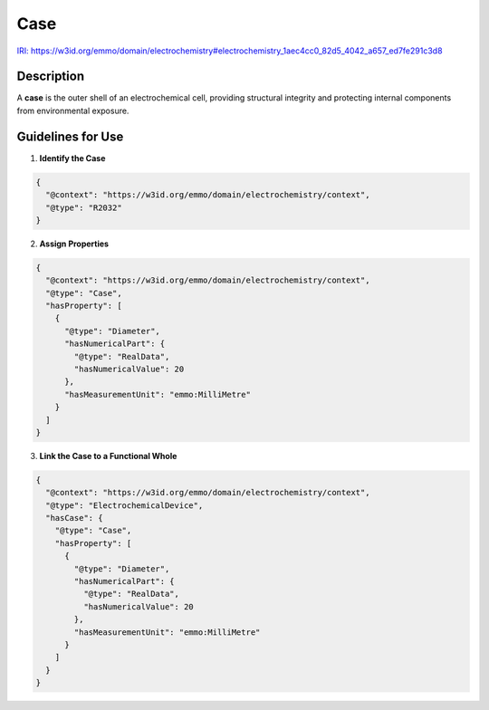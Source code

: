 Case
----

`IRI: https://w3id.org/emmo/domain/electrochemistry#electrochemistry_1aec4cc0_82d5_4042_a657_ed7fe291c3d8 <https://w3id.org/emmo/domain/electrochemistry#electrochemistry_1aec4cc0_82d5_4042_a657_ed7fe291c3d8>`_

Description
~~~~~~~~~~~
A **case** is the outer shell of an electrochemical cell, providing structural integrity and protecting internal components from environmental exposure.

Guidelines for Use
~~~~~~~~~~~~~~~~~~

1. **Identify the Case**  
   
.. code-block:: json

      {
        "@context": "https://w3id.org/emmo/domain/electrochemistry/context",
        "@type": "R2032"
      }

2. **Assign Properties**  
   
.. code-block:: json

      {
        "@context": "https://w3id.org/emmo/domain/electrochemistry/context",
        "@type": "Case",
        "hasProperty": [
          {
            "@type": "Diameter",
            "hasNumericalPart": {
              "@type": "RealData",
              "hasNumericalValue": 20
            },
            "hasMeasurementUnit": "emmo:MilliMetre"
          }
        ]
      }

3. **Link the Case to a Functional Whole**  
   
.. code-block:: json

      {
        "@context": "https://w3id.org/emmo/domain/electrochemistry/context",
        "@type": "ElectrochemicalDevice",
        "hasCase": {
          "@type": "Case",
          "hasProperty": [
            {
              "@type": "Diameter",
              "hasNumericalPart": {
                "@type": "RealData",
                "hasNumericalValue": 20
              },
              "hasMeasurementUnit": "emmo:MilliMetre"
            }
          ]
        }
      }
